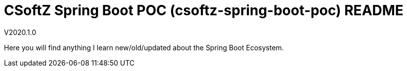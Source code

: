 = CSoftZ Spring Boot POC (csoftz-spring-boot-poc) README

V2020.1.0

Here you will find anything I learn new/old/updated about the Spring Boot Ecosystem.